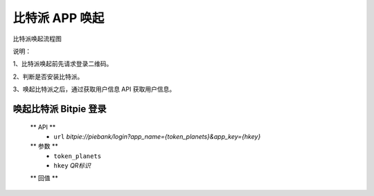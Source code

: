 比特派 APP 唤起
=================================

比特派唤起流程图

..  image:: ../img/app_wake.png
    :width: 178px
    :height: 569px
    :scale: 100%
    :align: center


说明：

1、比特派唤起前先请求登录二维码。

2、判断是否安装比特派。

3、唤起比特派之后，通过获取用户信息 API 获取用户信息。




唤起比特派 Bitpie 登录
-----------------------------------

      ** API **
         * ``url`` *bitpie://piebank/login?app_name={token_planets}&app_key={hkey}*


      ** 参数 **
         * ``token_planets``
         * ``hkey`` *QR标识*

      ** 回值 **






